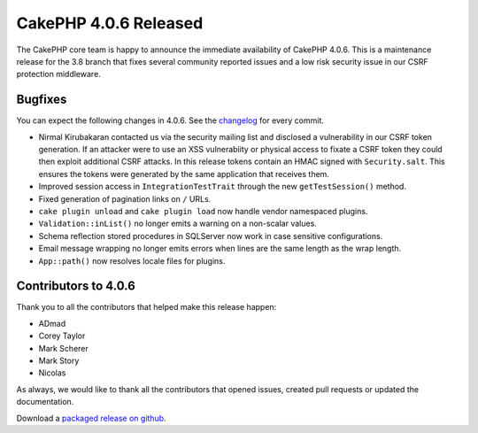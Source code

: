CakePHP 4.0.6 Released
===============================

The CakePHP core team is happy to announce the immediate availability of CakePHP
4.0.6. This is a maintenance release for the 3.8 branch that fixes several
community reported issues and a low risk security issue in our CSRF protection
middleware.

Bugfixes
--------

You can expect the following changes in 4.0.6. See the `changelog
<https://github.com/cakephp/cakephp/compare/4.0.5...4.0.6>`_ for every commit.

* Nirmal Kirubakaran contacted us via the security mailing list and disclosed a
  vulnerability in our CSRF token generation. If an attacker were to use an XSS
  vulnerabiity or physical access to fixate a CSRF token they could then exploit
  additional CSRF attacks. In this release tokens contain an HMAC signed with
  ``Security.salt``. This ensures the tokens were generated by the same
  application that receives them.
* Improved session access in ``IntegrationTestTrait`` through the new
  ``getTestSession()`` method.
* Fixed generation of pagination links on ``/`` URLs.
* ``cake plugin unload`` and ``cake plugin load`` now handle vendor namespaced
  plugins.
* ``Validation::inList()`` no longer emits a warning on a non-scalar values.
* Schema reflection stored procedures in SQLServer now work in case sensitive
  configurations.
* Email message wrapping no longer emits errors when lines are the same length
  as the wrap length.
* ``App::path()`` now resolves locale files for plugins.

Contributors to 4.0.6
----------------------

Thank you to all the contributors that helped make this release happen:

* ADmad
* Corey Taylor
* Mark Scherer
* Mark Story
* Nicolas

As always, we would like to thank all the contributors that opened issues,
created pull requests or updated the documentation.

Download a `packaged release on github
<https://github.com/cakephp/cakephp/releases>`_.

.. author:: markstory
.. categories:: release, news
.. tags:: release, news
